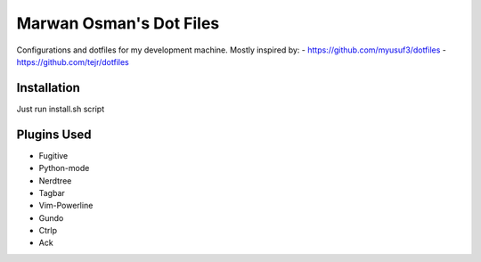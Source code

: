 Marwan Osman's Dot Files
========================
Configurations and dotfiles for my development machine.
Mostly inspired by:
- https://github.com/myusuf3/dotfiles
- https://github.com/tejr/dotfiles 

Installation
------------
Just run install.sh script

Plugins Used
------------
- Fugitive
- Python-mode
- Nerdtree
- Tagbar
- Vim-Powerline
- Gundo
- Ctrlp
- Ack
